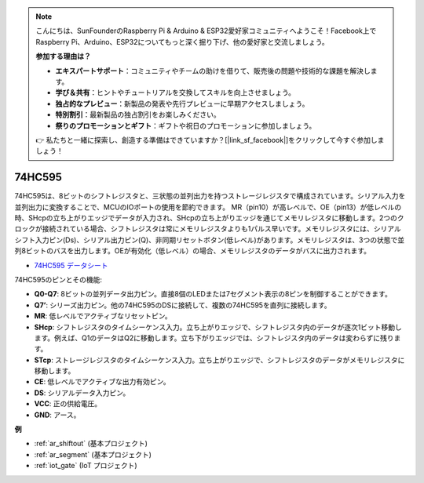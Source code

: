 .. note::

    こんにちは、SunFounderのRaspberry Pi & Arduino & ESP32愛好家コミュニティへようこそ！Facebook上でRaspberry Pi、Arduino、ESP32についてもっと深く掘り下げ、他の愛好家と交流しましょう。

    **参加する理由は？**

    - **エキスパートサポート**：コミュニティやチームの助けを借りて、販売後の問題や技術的な課題を解決します。
    - **学び＆共有**：ヒントやチュートリアルを交換してスキルを向上させましょう。
    - **独占的なプレビュー**：新製品の発表や先行プレビューに早期アクセスしましょう。
    - **特別割引**：最新製品の独占割引をお楽しみください。
    - **祭りのプロモーションとギフト**：ギフトや祝日のプロモーションに参加しましょう。

    👉 私たちと一緒に探索し、創造する準備はできていますか？[|link_sf_facebook|]をクリックして今すぐ参加しましょう！

.. _cpn_74hc595:

74HC595
===========

.. image:: img/74HC595.png

74HC595は、8ビットのシフトレジスタと、三状態の並列出力を持つストレージレジスタで構成されています。シリアル入力を並列出力に変換することで、MCUのIOポートの使用を節約できます。
MR（pin10）が高レベルで、OE（pin13）が低レベルの時、SHcpの立ち上がりエッジでデータが入力され、SHcpの立ち上がりエッジを通じてメモリレジスタに移動します。2つのクロックが接続されている場合、シフトレジスタは常にメモリレジスタよりも1パルス早いです。メモリレジスタには、シリアルシフト入力ピン(Ds)、シリアル出力ピン(Q)、非同期リセットボタン(低レベル)があります。メモリレジスタは、3つの状態で並列8ビットのバスを出力します。OEが有効化（低レベル）の場合、メモリレジスタのデータがバスに出力されます。

* `74HC595 データシート <https://www.ti.com/lit/ds/symlink/cd74hc595.pdf?ts=1617341564801>`_

.. image:: img/74hc595_pin.png
    :width: 600

74HC595のピンとその機能:

* **Q0-Q7**: 8ビットの並列データ出力ピン。直接8個のLEDまたは7セグメント表示の8ピンを制御することができます。
* **Q7’**: シリーズ出力ピン。他の74HC595のDSに接続して、複数の74HC595を直列に接続します。
* **MR**: 低レベルでアクティブなリセットピン。
* **SHcp**: シフトレジスタのタイムシーケンス入力。立ち上がりエッジで、シフトレジスタ内のデータが逐次1ビット移動します。例えば、Q1のデータはQ2に移動します。立ち下がりエッジでは、シフトレジスタ内のデータは変わらずに残ります。
* **STcp**: ストレージレジスタのタイムシーケンス入力。立ち上がりエッジで、シフトレジスタのデータがメモリレジスタに移動します。
* **CE**: 低レベルでアクティブな出力有効ピン。
* **DS**: シリアルデータ入力ピン。
* **VCC**: 正の供給電圧。
* **GND**: アース。

**例**

* :ref:`ar_shiftout` (基本プロジェクト)
* :ref:`ar_segment` (基本プロジェクト)
* :ref:`iot_gate` (IoT プロジェクト)
